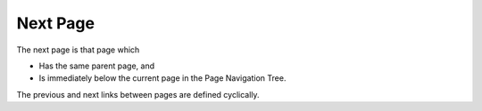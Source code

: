 

.. _Miscellaneous_Next_Page:


Next Page
=========

The next page is that page which

*	Has the same parent page, and
*	Is immediately below the current page in the Page Navigation Tree.

The previous and next links between pages are defined cyclically.

